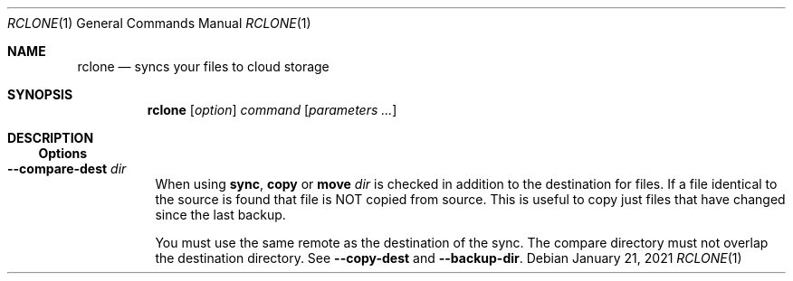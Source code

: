 .Dd January 21, 2021
.Dt RCLONE 1
.Os
.Sh NAME
.Nm rclone
.Nd syncs your files to cloud storage
.Sh SYNOPSIS
.Nm
.Op Ar option
.Ar command
.Op Ar parameters ...
.Sh DESCRIPTION
\" .Nm
\" is a command line program to manage files between two storage systems. It supports a wide range of cloud storage providers, hence being is sometimes called
\" .Qq The Swiss army knife of cloud storage .
\" It provides functionnality similar to
\" .Xr rsync 1 ,
\" .Xr cp 1 ,
\" .Xr rm  1 ,
\" .Xr mv 1 ,
\" .Xr mount 1 ,
\" .Xr ls 1 ,
\" .Xr ncdu 1 ,
\" .Xr tree 1 ,
\" .Xr rm 1 , and
\" .Xr cat 1 .
\" As such, it can be used to backup or restore data, mirror storage system, mount cloud storage as a disk,
\" account for data and union filesystems.
\" .Pp
\" .Ss Configuration
\" This is first step, which can easily be done by running :
\" .Dl rclone config
\" .Pp
\" Details instructions for configuring the numerous cloud providers are given in
\" .Xr rclone-config 1 .
\" .Pp
\" .Ss Running commands
\" The commands are as follows:
\" .Bl -tag
\" .It Cm about
\" Get quota information from the remote
\" .It Cm authorize
\" Remote authorization
\" .It Cm  backend
\" Run a backend specific command.
\" .It Cm  cat
\" Concatenates any files and sends them to stdout.
\" .It Cm  check
\" Checks the files in the source and destination match.
\" .It Cm  cleanup
\" Clean up the remote if possible.
\" .It Cm  config
\" Enter an interactive configuration session.
\" .It Cm  copy
\" Copy files from source to dest, skipping already copied.
\" .It Cm  copyto
\" Copy files from source to dest, skipping already copied.
\" .It Cm  copyurl
\" Copy url content to dest.
\" .It Cm  cryptcheck
\" Cryptcheck checks the integrity of a crypted remote.
\" .It Cm  cryptdecode
\" Cryptdecode returns unencrypted file names.
\" .It Cm  dedupe
\" Interactively find duplicate filenames and delete/rename them.
\" .It Cm  delete
\" Remove the contents of path.
\" .It Cm  deletefile
\" Remove a single file from remote.
\" .It Cm  genautocomplete
\" Output completion script for a given shell.
\" .It Cm  gendocs
\" Output markdown docs for rclone to the directory supplied.
\" .It Cm  hashsum
\" Produces a hashsum file for all the objects in the path.
\" .It Cm  help
\" Show help for rclone commands, flags and backends.
\" .It Cm  link
\" Generate public link to file/folder.
\" .It Cm  listremotes
\" List all the remotes in the config file.
\" .It Cm  ls
\" List the objects in the path with size and path.
\" .It Cm  lsd
\" List all directories/containers/buckets in the path.
\" .It Cm  lsf
\" List directories and objects in remote:path formatted for parsing.
\" .It Cm  lsjson
\" List directories and objects in the path in JSON format.
\" .It Cm  lsl
\" List the objects in path with modification time, size and path.
\" .It Cm  md5sum
\" Produces an md5sum file for all the objects in the path.
\" .It Cm  mkdir
\" Make the path if it doesn't already exist.
\" .It Cm  mount
\" Mount the remote as file system on a mountpoint.
\" .It Cm  move
\" Move files from source to dest.
\" .It Cm  moveto
\" Move file or directory from source to dest.
\" .It Cm  ncdu
\" Explore a remote with a text based user interface.
\" .It Cm  obscure
\" Obscure password for use in the rclone config file.
\" .It Cm  purge
\" Remove the path and all of its contents.
\" .It Cm  rc
\" Run a command against a running rclone.
\" .It Cm  rcat
\" Copies standard input to file on remote.
\" .It Cm  rcd
\" Run rclone listening to remote control commands only.
\" .It Cm  rmdir
\" Remove the path if empty.
\" .It Cm  rmdirs
\" Remove empty directories under the path.
\" .It Cm  serve
\" Serve a remote over a protocol.
\" .It Cm  settier
\" Changes storage class/tier of objects in remote.
\" .It Cm  sha1sum
\" Produces an sha1sum file for all the objects in the path.
\" .It Cm  size
\" Prints the total size and number of objects in remote:path.
\" .It Cm  sync
\" Make source and dest identical, modifying destination only.
\" .It Cm  touch
\" Create new file or change file modification time.
\" .It Cm  tree
\" List the contents of the remote in a tree like fashion.
\" .It Cm  version
\" Show the version number.
\" .El


\" .Ss Remote paths
\" On local file system, the leading '/' will differentiate between relative directories, like
\" .Em path/to/dir
\" or absolute, like
\" .Em /path/to/dir .
\" .Pp
\" However, the leading '/' is ignored on most remotes, so
\" .Em remote:path/to/dir
\" and
\" .Em remote:/path/to/dir
\" refers to the same directory. This is not the case for fTP, SFTP, Dropbox for business :
\" .Em remote:path/to/dir
\" refers to your home directory, while
\" .Em remote:/path/to/dir
\" referts to a directory in the root
\" .Pp
\" An advanced form for creating remotes on the fly is to use
\" .Em :backend:path/to/dir .
\" For example, listing all the directories in the root of folder on
\" .Lk https://pub.rclone.org/ :
\" .Dl rclone lsd --http-url https://pub.rclone.org :http:
\" Other examples are given in
\" .Sx
\" .Pp
\"  Remote names may only contain 0-9, A-Z ,a-z ,_ , - and space. They  may not start with -.
\" .Sx Special characters
\" Spaces or shell metacharacters (e.g. *, ?, $, ', ", etc.) must be quoted by single quotes (').
\" If you want to send a single quote ('), you will need to used a double quote (").
\" .Pp
\" As a colon (:) mark a remote name in
\" .Nm ,
\" this may conflict with some filenames. Use either the absolute path or prefix the filename with ./, like this :
\" .Dl    rclone sync -i ./sync:me remote:path
\" .Dl    rclone sync -i /full/path/to/sync:me remote:path
\" .Ss Server Side Copy
\" Most remotes (but not all) support server-side copy.
\" This means that copying one folder to another will be done in-place by the server.
\" Remotes which don't support server-side copy will download and
\" re-upload in this case.
\" .Pp
\" Server side copies are used with
\" .Cm sync
\" and
\" .Cm copy
\" and will be
\" identified in the log when using the
\" .Fl v
\" flag.  The
\" .Cm move
\" command
\" may also use them if remote doesn't support server-side move directly.
\" This is done by issuing a server-side copy then a delete which is much
\" quicker than a download and re-upload.
\" .Pp
\" Server side copies will only be attempted if the remote names are the
\" same.

.Ss Options
\" Options that take parameters can have the values passed in two ways,
\" --option=value or --option value. However boolean (true/false)
\" options behave slightly differently to the other options in that
\" --boolean sets the option to true and the absence of the flag sets
\" it to false.  It is also possible to specify --boolean=false or
\" --boolean=true.  Note that --boolean false is not valid - this is
\" parsed as --boolean and the false is parsed as an extra command
\" line argument for rclone.

\" Options which use TIME use the go time parser.  A duration string is a
\" possibly signed sequence of decimal numbers, each with optional
\" fraction and a unit suffix, such as "300ms", "-1.5h" or "2h45m". Valid
\" time units are "ns", "us" (or "µs"), "ms", "s", "m", "h".

\" Options which use SIZE use kByte by default.  However, a suffix of b
\" for bytes, k for kBytes, M for MBytes, G for GBytes, T for
\" TBytes and P for PBytes may be used.  These are the binary units, e.g.
\" 1, 2\*\*10, 2\*\*20, 2\*\*30 respectively.
.Bl -tag -width Ds
\" .It Fl Fl backup-dir Ar dir
\" This will contain any files which would have been overwritten or deleted by
\" .Cm sync ,
\" .Cm copy
\" or
\" .Cm move.
\" Original hierarchy is preserved.
\" If
\" .Fl Fl suffix
\" is set, the moved files will have the suffix added
\" to them.  If there is a file with the same path (after the suffix has
\" been added) in DIR, then it will be overwritten.
\" .Pp
\" The remote in use must support server-side move or copy and you must
\" use the same remote as the destination of the sync.  The backup
\" directory must not overlap the destination directory.
\" .It Fl Fl bind Ar string
\" Local address to bind to for outgoing connections.  This can be an
\" IPv4 address (1.2.3.4), an IPv6 address (1234::789A) or host name.  If
\" the host name doesn't resolve or resolves to more than one IP address
\" it will give an error.
\" .It Fl Fl bwlimit Ar bandwidth_spec
\" Controls the bandwidth limit. For the duration of the session,
\" specify the desired bandwidth in kBytes/s (not kBit/s !!), or use a suffix
\" .Ar b|k|M|G (in Bytes).
\" The
\" default is 0 which means to not limit bandwidth.
\" For example, to limit bandwidth usage to 10 MBytes/s use
\" .Fl Fl bwlimit Ar 10M
\" .Pp
\" To set limits at certain times,specify a "timetable" by format your
\" entries as
\" .Ar bandwidth
\" .Op Ar weekday- Ns
\" .Ar HH:MM Ns , Op Ar weekday- Ns
\" .Ar HH:MM ...
\" where : HH:MM is an hour from 00:00 to 23:59.
\" An example of a typical timetable to avoid link saturation during daytime
\" working hours could be:
\" .Dl Fl Fl bwlimit "08:00,512 12:00,10M 13:00,512 18:00,30M 23:00,off"
\" It mean that, the transfer bandwidth will be set to 512kBytes/sec on Monday.
\" It will raise to 10Mbytes/s before the end of Friday.
\" At 10:00 on Sunday it will be set to 1Mbyte/s.
\" From 20:00 at Sunday will be unlimited.
\" .Pp
\" Timeslots without weekday are extended to whole week.
\" So this:
\" .Dl Fl Fl bwlimit "Mon-00:00,512 12:00,1M Sun-20:00,off"
\" Is equal to this:
\" .Dl Fl Fl bwlimit "Mon-00:00,512Mon-12:00,1M Tue-12:00,1M Wed-12:00,1M Thu-12:00,1M Fri-12:00,1M Sat-12:00,1M Sun-12:00,1M Sun-20:00,off"
\" .Pp
\" Bandwidth limits only apply to the data transfer. They don't apply to the
\" bandwidth of the directory listings etc.
\" .Pp
\" On Unix systems (Linux, macOS, …) the bandwidth limiter can be toggled by
\" sending a SIGUSR2 signal to rclone. This allows to remove the limitations
\" of a long running rclone transfer and to restore it back to the value specified
\" with --bwlimit quickly when needed. Assuming there is only one rclone instance
\" running, you can toggle the limiter like this:
\" .Dl kill -SIGUSR2 $(pidof rclone)
\" .Pp
\" If you configure rclone with a [remote control](/rc) then you can use
\" change the bwlimit dynamically:
\" .Dl rclone rc core/bwlimit rate=1M
\" .It Fl Fl -bwlimit-file=bandwidth_spec
\" controls per file bandwidth limit. See
\" .Fl Fl bwlimit .
\" Both options can be used. Note that if a schedule is provided the file will use the schedule in
\" effect at the start of the transfer.
\" .It Fl Fl -buffer-size Arg size
\" Use this sized buffer to speed up file transfers.  Each
\" .Fl Fl transfer
\" will use this much memory for buffering.

\" When using
\" .Cm mount
\" or
\" .Cm cmount e,
\" ach open file descriptor will use this much memory for buffering. See
\" .Cm mount
\" for more details.
\" .Pp
\" Set to 0 to disable the buffering for the minimum memory usage.
\" .Pp
\" Note that the memory allocation of the buffers is influenced by
\" .Fl Fl use-mmap.
\" .It Fl Fl check-first
\" If this flag is set then in a
\" .Cm sync
\" .Cm copy
\" or
\" .Cm move ,
\" .Nm rclone
\" will do all the checks to see whether files need to be transferred before
\" doing any of the transfers. Normally rclone would start running transfers as
\" soon as possible.
\" .Pp
\" This flag can be useful on IO limited systems where transfers
\" interfere with checking.
\" .Pp
\" Using this flag can use more memory as it effectively sets
\" .Fl Fl max-backlog
\" to infinite. This means that all the info on the
\" objects to transfer is held in memory before the transfers start.
\" .It Fl Fl checkers Ar N
\" Number of checkers to run in parallel, default is 8. Checkers do the equality
\" checking of files during a sync.  For some storage systems (e.g. S3,
\" Swift, Dropbox) this can take a significant amount of time so they are
\" run in parallel.
\" .It Fl c, Fl Fl checksum
\" By default, modification time and size of files are used to compare file. If this flag is sset, file hash and size are used instead.
\" .Pp
\" This is useful when the remote doesn't support setting modified time
\" and a more accurate sync is desired than just checking the file size.
\" This is very useful when transferring between remotes which store the
\" same hash type on the object, e.g. Drive and Swift. For details of which
\" remotes support which hash type see the table in the [overview
\" section](/overview/). For example
\" .Dl rclone --checksum sync s3:/bucket swift:/bucket
\" would run much quicker than without
\" .Fl Fl checksum
\" .Pp
\" When using this flag, rclone won't update mtimes of remote files if
\" they are incorrect as it would normally.
.It Fl Fl compare-dest Ar dir
When using
.Cm sync ,
.Cm copy
or
.Cm move
.Ar dir
is checked in addition to the
destination for files. If a file identical to the source is found that
file is NOT copied from source. This is useful to copy just files that
have changed since the last backup.
.Pp
You must use the same remote as the destination of the sync.  The
compare directory must not overlap the destination directory.
See
.Fl Fl copy-dest
and
.Fl Fl backup-dir .
\" .It Fl Fl -config=CONFIG_FILE TODO
\" .It Fl Fl -contimeout=TIME TODO
\" .It Fl --copy-dest=DIR TODO
\" .It Fl --dedupe-mode MODE TODO
\" .It Fl --disable FEATURE,FEATURE,... TODO
\" .It Fl -n, --dry-run TODO
\" .It Fl --expect-continue-timeout=TIME TODO
\" .It Fl --error-on-no-transfer TODO
\" .It Fl --header TODO
\" .It Fl --header-download TODO
\" .It Fl --header-upload TODO
\" .It Fl --ignore-case-sync TODO
\" .It Fl --ignore-checksum TODO
\" .It Fl --ignore-existing TODO
\" .It Fl --ignore-size TODO
\" .It Fl -I, --ignore-times TODO
\" .It Fl --immutable TODO
\" .It Fl -i / --interactive {#interactive}
\" .It Fl --leave-root #TODO
\" .It Fl --log-file=FILE TODO
\" .It Fl --log-format LIST TODO
\" .It Fl --log-level LEVEL TODO
\" .It Fl --use-json-log TODO
\" .It Fl --low-level-retries NUMBER TODO
\" .It Fl --max-backlog=N TODO
\" .It Fl --max-delete=N TODO
\" .It Fl --max-depth=N TODO
\" .It Fl --max-duration=TIME TODO
\" .It Fl --max-transfer=SIZE TODO
\" .It Fl --cutoff-mode=hard|soft|cautious TODO
\" .It Fl --modify-window=TIME TODO
\" .It Fl --multi-thread-cutoff=SIZE TODO
\" .It Fl --multi-thread-streams=N TODO
\" .It Fl --no-check-dest TODO
\" .It Fl --no-gzip-encoding TODO
\" .It Fl --no-traverse TODO
\" .It Fl --no-unicode-normalization TODO
\" .It Fl --no-update-modtime TODO
\" .It Fl --order-by string TODO
\" .It Fl --password-command SpaceSepList TODO
\" .It Fl -P, --progress TODO
\" .It Fl --progress-terminal-title TODO
\" .It Fl -q, --quiet TODO
\" .It Fl --refresh-times TODO
\" .It Fl --retries int TODO
\" .It Fl --retries-sleep=TIME TODO
\" .It Fl --size-only TODO
\" .It Fl --stats=TIME TODO
\" .It Fl --stats-file-name-length integer TODO
\" .It Fl --stats-log-level string TODO
\" .It Fl --stats-one-line TODO
\" .It Fl --stats-one-line-date TODO
\" .It Fl --stats-one-line-date-format TODO
\" .It Fl --stats-unit=bits|bytes TODO
\" .It Fl --suffix=SUFFIX TODO
\" .It Fl --suffix-keep-extension TODO
\" .It Fl --syslog TODO
\" .It Fl --syslog-facility string TODO
\" .It Fl --tpslimit float TODO
\" .It Fl --tpslimit-burst int TODO
\" .It Fl --track-renames TODO
\" .It Fl --track-renames-strategy (hash,modtime,leaf,size) TODO
\" .It Fl --delete-(before,during,after) TODO
\" .It Fl --fast-list TODO
\" .It Fl --timeout=TIME TODO
\" .It Fl --transfers=N TODO
\" .It Fl -u, --update TODO
\" .It Fl --use-mmap TODO
\" .It Fl --use-server-modtime TODO
\" .It Fl -v, -vv, --verbose TODO
\" .It Fl -V, --version TODO
\" .It Fl --ca-cert string
\" .It Fl --client-cert string
\" .It Fl --client-key string
\" .It Fl --no-check-certificate=true/false TODO
.El
\" .Ss Error codes
\" TODO
\" .Sh EXAMPLES
\" To list a remote
\" .Dl $ rclone ls remote:path
\" .Pp
\" To copy /local/path to the remote
\" .Dl $ rclone copy /local/path remote:path
\" .Pp
\" To sync /local/path to the remote
\" .Dl $ rclone sync -i /local/path remote:path #
\" .Pp
\" To copy a single file, the destination remote must always be a directory. The following command
\" will place in test.jpg in /tmp/download:
\" .Dl rclone copy remote:test.jpg /tmp/download
\" .Ss Advanced remote names
\" To list files and directories in
\" .Lk https://example.com/path/to/dir/
\" .Dl rclone lsf --http-url https://example.com :http:path/to/dir
\" .Pp
\" To copy files and directories in
\" .Lk https://example.com/path/to/dir
\" to /tmp/dir:
\" .Dl rclone copy --http-url https://example.com :http:path/to/dir /tmp/dir
\" .Pp
\" To copy files and directories from example.com in the relative
\" directory path/to/dir to /tmp/dir using sftp.
\" .Dl rclone copy --sftp-host example.com :sftp:path/to/dir /tmp/dir
\" .Pp
\" .Sh AUTHOR
\" .Nm
\" was written in Go by
\" .An Nick Craig-Wood Aq Mt nick@craig-wood.com
\" in 2014.
